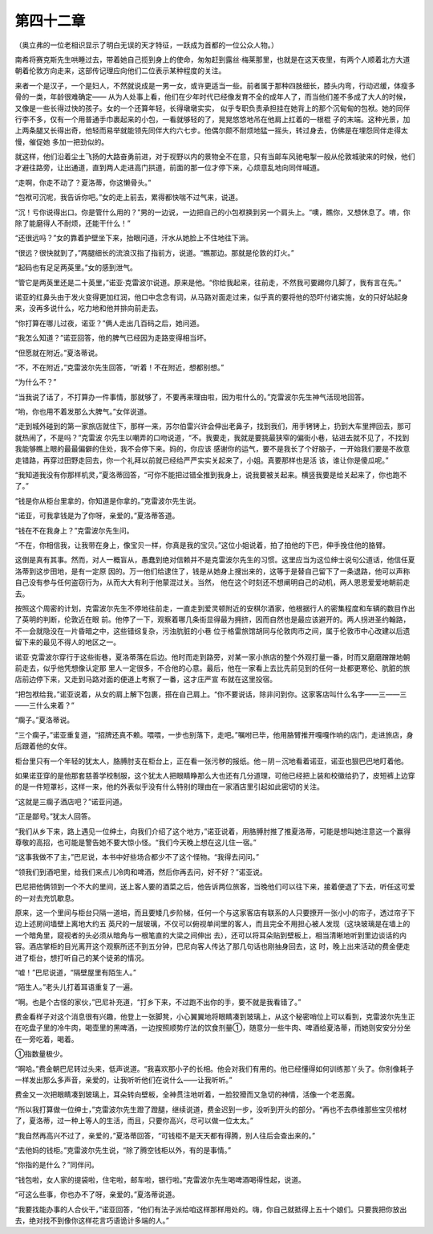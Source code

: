 第四十二章
==========

（奥立弗的一位老相识显示了明白无误的天才特征，一跃成为首都的一位公众人物。）

南希将赛克斯先生哄睡过去，带着她自己揽到身上的使命，匆匆赶到露丝·梅莱那里，也就是在这天夜里，有两个人顺着北方大道朝着伦敦方向走来，这部传记理应向他们二位表示某种程度的关注。

来者一个是汉子，一个是妇人，不然就说成是一男一女，或许更适当一些。前者属于那种四肢细长，膝头内弯，行动迟缓，体瘦多骨的一类，年龄很难确定—— 从为人处事上看，他们在少年时代已经像发育不全的成年人了，而当他们差不多成了大人的时候，又像是一些长得过快的孩子。女的一个还算年轻，长得墩墩实实， 似乎专职负责承担挂在她背上的那个沉甸甸的包袱。她的同伴行李不多，仅有一个用普通手巾裹起来的小包，一看就够轻的了，晃晃悠悠地吊在他肩上扛着的一根棍 子的末端。这种光景，加上两条腿又长得出奇，他轻而易举就能领先同伴大约六七步。他偶尔颇不耐烦地猛一摇头，转过身去，仿佛是在埋怨同伴走得太慢，催促她 多加一把劲似的。

就这样，他们沿着尘土飞扬的大路奋勇前进，对于视野以内的景物全不在意，只有当邮车风驰电掣一般从伦敦城驶来的时候，他们才避往路旁，让出通道，直到两人走进高门拱道，前面的那一位才停下来，心烦意乱地向同伴喊道。

“走啊，你走不动了？夏洛蒂，你这懒骨头。”

“包袱可沉呢，我告诉你吧。”女的走上前去，累得都快喘不过气来，说道。

“沉！亏你说得出口。你是管什么用的？”男的一边说，一边把自己的小包袱换到另一个肩头上。“噢，瞧你，又想休息了。唷，你除了能磨得人不耐烦，还能干什么！”

“还很远吗？”女的靠着护壁坐下来，抬眼问道，汗水从她脸上不住地往下淌。

“很远？很快就到了，”两腿细长的流浪汉指了指前方，说道。“瞧那边。那就是伦敦的灯火。”

“起码也有足足两英里。”女的感到泄气。

“管它是两英里还是二十英里，”诺亚·克雷波尔说道。原来是他。“你给我起来，往前走，不然我可要踢你几脚了，我有言在先。”

诺亚的红鼻头由于发火变得更加红润，他口中念念有词，从马路对面走过来，似乎真的要将他的恐吓付诸实施，女的只好站起身来，没再多说什么，吃力地和他并排向前走去。

“你打算在哪儿过夜，诺亚？”俩人走出几百码之后，她问道。

“我怎么知道？”诺亚回答，他的脾气已经因为走路变得相当坏。

“但愿就在附近。”夏洛蒂说。

“不，不在附近，”克雷波尔先生回答，“听着！不在附近，想都别想。”

“为什么不？”

“当我说了话了，不打算办一件事情，那就够了，不要再来理由啦，因为啦什么的。”克雷波尔先生神气活现地回答。

“哟，你也用不着发那么大脾气。”女伴说道。

“走到城外碰到的第一家旅店就住下，那样一来，苏尔伯雷兴许会伸出老鼻子，找到我们，用手铐铐上，扔到大车里押回去，那可就热闹了，不是吗？”克雷波 尔先生以嘲弄的口吻说道，“不。我要走，我就是要挑最狭窄的偏街小巷，钻进去就不见了，不找到我能够瞧上眼的最最偏僻的住处，我不会停下来。妈的，你应该 感谢你的运气，要不是我长了个好脑子，一开始我们要是不故意走错路，再穿过田野走回去，你一个礼拜以前就已经给严严实实关起来了，小姐。真要那样也是活 该，谁让你是傻瓜呢。”

“我知道我没有你那样机灵，”夏洛蒂回答，“可你不能把过错全推到我身上，说我要被关起来。横竖我要是给关起来了，你也跑不了。”

“钱是你从柜台里拿的，你知道是你拿的。”克雷波尔先生说。

“诺亚，可我拿钱是为了你呀，亲爱的。”夏洛蒂答道。

“钱在不在我身上？”克雷波尔先生问。

“不在，你相信我，让我带在身上，像宝贝一样，你真是我的宝贝。”这位小姐说着，拍了拍他的下巴，伸手挽住他的胳臂。

这倒是真有其事。然而，对人一概盲从，愚蠢到绝对信赖并不是克雷波尔先生的习惯。这里应当为这位绅士说句公道话，他信任夏洛蒂到这步田地，是有一定原 因的。万一他们给逮住了，钱是从她身上搜出来的，这等于是替自己留下了一条退路，他可以声称自己没有参与任何盗窃行为，从而大大有利于他蒙混过关。当然， 他在这个时刻还不想阐明自己的动机，两人恩恩爱爱地朝前走去。

按照这个周密的计划，克雷波尔先生不停地往前走，一直走到爱灵顿附近的安棋尔酒家，他根据行人的密集程度和车辆的数目作出了英明的判断，伦敦近在眼 前。他停了一下，观察着哪几条街显得最为拥挤，因而自然也是最应该避开的。两人拐进圣约翰路，不一会就隐没在一片昏暗之中，这些错综复杂，污浊肮脏的小巷 位于格雷旅馆胡同与伦敦肉市之间，属于伦敦市中心改建以后遗留下来的最见不得人的地区之一。

诺亚·克雷波尔穿行于这些街巷，夏洛蒂落在后边。他时而走到路旁，对某一家小旅店的整个外观打量一番，时而又磨磨蹭蹭地朝前走去，似乎他凭想像认定那 里人一定很多，不合他的心意。最后，他在一家看上去比先前见到的任何一处都更寒伦、肮脏的旅店前边停下来，又走到马路对面的便道上考察了一番，这才庄严宣 布就在这里投宿。

“把包袱给我，”诺亚说着，从女的肩上解下包裹，搭在自己肩上。“你不要说话，除非问到你。这家客店叫什么名字——三——三——三什么来着？”

“瘸子。”夏洛蒂说。

“三个瘸子，”诺亚重复道，“招牌还真不赖。喂喂，一步也别落下，走吧。”嘱咐已毕，他用胳臂推开嘎嘎作响的店门，走进旅店，身后跟着他的女伴。

柜台里只有一个年轻的犹太人，胳膊肘支在柜台上，正在看一张污秽的报纸。他－阴－沉地看着诺亚，诺亚也狠巴巴地盯着他。

如果诺亚穿的是他那套慈善学校制服，这个犹太人把眼睛睁那么大也还有几分道理，可他已经把上装和校徽给扔了，皮短裤上边穿的是一件短罩衫，这样一来，他的外表似乎没有什么特别的理由在一家酒店里引起如此密切的关注。

“这就是三瘸子酒店吧？”诺亚问道。

“正是鄙号。”犹太人回答。

“我们从乡下来，路上遇见一位绅土，向我们介绍了这个地方，”诺亚说着，用胳膊肘推了推夏洛蒂，可能是想叫她注意这一个赢得尊敬的高招，也可能是警告她不要大惊小怪。“我们今天晚上想在这儿住一宿。”

“这事我做不了主，”巴尼说，本书中好些场合都少不了这个怪物。“我得去问问。”

“领我们到酒吧里，给我们来点儿冷肉和啤酒，然后你再去问，好不好？”诺亚说。

巴尼把他俩领到一个不大的里间，送上客人要的酒菜之后，他告诉两位旅客，当晚他们可以往下来，接着便退了下去，听任这可爱的一对去充饥歇息。

原来，这一个里间与柜台只隔一道培，而且要矮几步阶梯，任何一个与这家客店有联系的人只要撩开一张小小的帘子，透过帘子下边上述房间墙壁上离地大约五 英尺的一层玻璃，不仅可以俯视单间里的客人，而且完全不用担心被人发现（这块玻璃是在墙上的一个暗角里，窥视者的头必须从暗角与一根笔直的大梁之间伸出 去），还可以将耳朵贴到壁板上，相当清晰地听到里边谈话的内容。酒店掌柜的目光离开这个观察所还不到五分钟，巴尼向客人传达了那几句话也刚抽身回去，这 时，晚上出来活动的费金便走进了柜台，想打听自己的某个徒弟的情况。

“嘘！”巴尼说道，“隔壁屋里有陌生人。”

“陌生人。”老头儿打着耳语重复了一遍。

“啊。也是个古怪的家伙，”巴尼补充道，“打乡下来，不过跑不出你的手，要不就是我看错了。”

费金看样子对这个消息很有兴趣，他登上一张脚凳，小心翼翼地将眼睛凑到玻璃上，从这个秘密哨位上可以看到，克雷波尔先生正在吃盘子里的冷牛肉，喝壶里的黑啤酒，一边按照顺势疗法的饮食剂量①，随意分一些牛肉、啤酒给夏洛蒂，而她则安安分分坐在一旁吃着，喝着。

①指数量极少。

“啊哈。”费金朝巴尼转过头来，低声说道。“我喜欢那小子的长相。他会对我们有用的。他已经懂得如何训练那丫头了。你别像耗子一样发出那么多声音，亲爱的，让我听听他们在说什么——让我听听。”

费金又一次把眼睛凑到玻璃上，耳朵转向壁板，全神贯注地听着，一脸狡猾而又急切的神情，活像一个老恶魔。

“所以我打算做一位绅士，”克雷波尔先生蹬了蹬腿，继续说道，费金迟到一步，没听到开头的部分。“再也不去恭维那些宝贝棺材了，夏洛蒂，过一种上等人的生活，而且，只要你高兴，尽可以做一位太太。”

“我自然再高兴不过了，亲爱的，”夏洛蒂回答，“可钱柜不是天天都有得腾，别人往后会查出来的。”

“去他妈的钱柜。”克雷波尔先生说，“除了腾空钱柜以外，有的是事情。”

“你指的是什么？”同伴问。

“钱包啦，女人家的提袋啦，住宅啦，邮车啦，银行啦。”克雷波尔先生喝啤酒喝得性起，说道。

“可这么些事，你也办不了呀，亲爱的。”夏洛蒂说道。

“我要找能办事的人合伙干，”诺亚回答，“他们有法子派给咱这样那样用处的。嗨，你自己就抵得上五十个娘们。只要我把你放出去，绝对找不到像你这样花言巧语诡计多端的人。”
